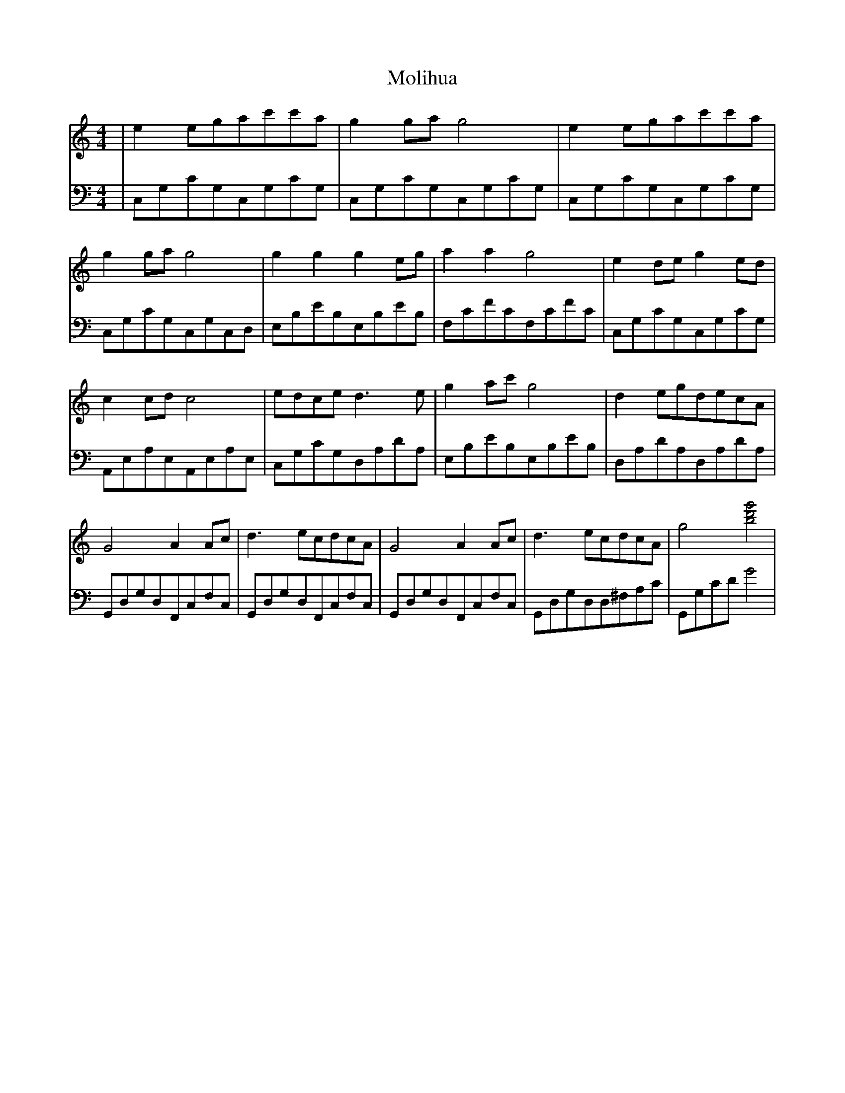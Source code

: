 X:1
T:Molihua
M:4/4
L:1/8
V:1
K:C
|e2egac'c'a|g2gag4|e2egac'c'a|g2gag4|g2g2g2eg|a2a2g4|e2deg2ed|c2cdc4|edced3e|g2ac'g4|d2egdecA|G4A2Ac|d3ecdcA|G4A2Ac|d3ecdcA|g4[g'bd']4|
V:2
K: C bass
|C,G,CG,C,G,CG,|C,G,CG,C,G,CG,|C,G,CG,C,G,CG,|C,G,CG,C,G,C,D,
|E,B,EB,E,B,EB,|F,CFCF,CFC|C,G,CG,C,G,CG,|A,,E,A,E,A,,E,A,E,|C,G,CG,D,A,DA,|E,B,EB,E,B,EB,|D,A,DA,D,A,DA,|G,,D,G,D,F,,C,F,C,|G,,D,G,D,F,,C,F,C,|G,,D,G,D,F,,C,F,C,|G,,D,G,D,D,^F,A,C|G,,G,CDG4|